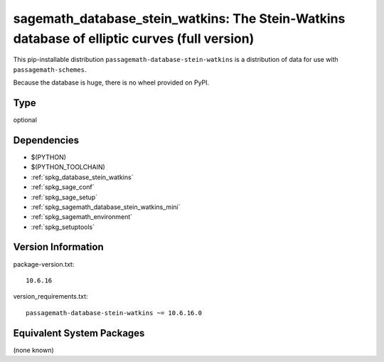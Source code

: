 .. _spkg_sagemath_database_stein_watkins:

===================================================================================================
sagemath_database_stein_watkins: The Stein-Watkins database of elliptic curves (full version)
===================================================================================================


This pip-installable distribution ``passagemath-database-stein-watkins`` is a
distribution of data for use with ``passagemath-schemes``.

Because the database is huge, there is no wheel provided on PyPI.


Type
----

optional


Dependencies
------------

- $(PYTHON)
- $(PYTHON_TOOLCHAIN)
- :ref:`spkg_database_stein_watkins`
- :ref:`spkg_sage_conf`
- :ref:`spkg_sage_setup`
- :ref:`spkg_sagemath_database_stein_watkins_mini`
- :ref:`spkg_sagemath_environment`
- :ref:`spkg_setuptools`

Version Information
-------------------

package-version.txt::

    10.6.16

version_requirements.txt::

    passagemath-database-stein-watkins ~= 10.6.16.0

Equivalent System Packages
--------------------------

(none known)
